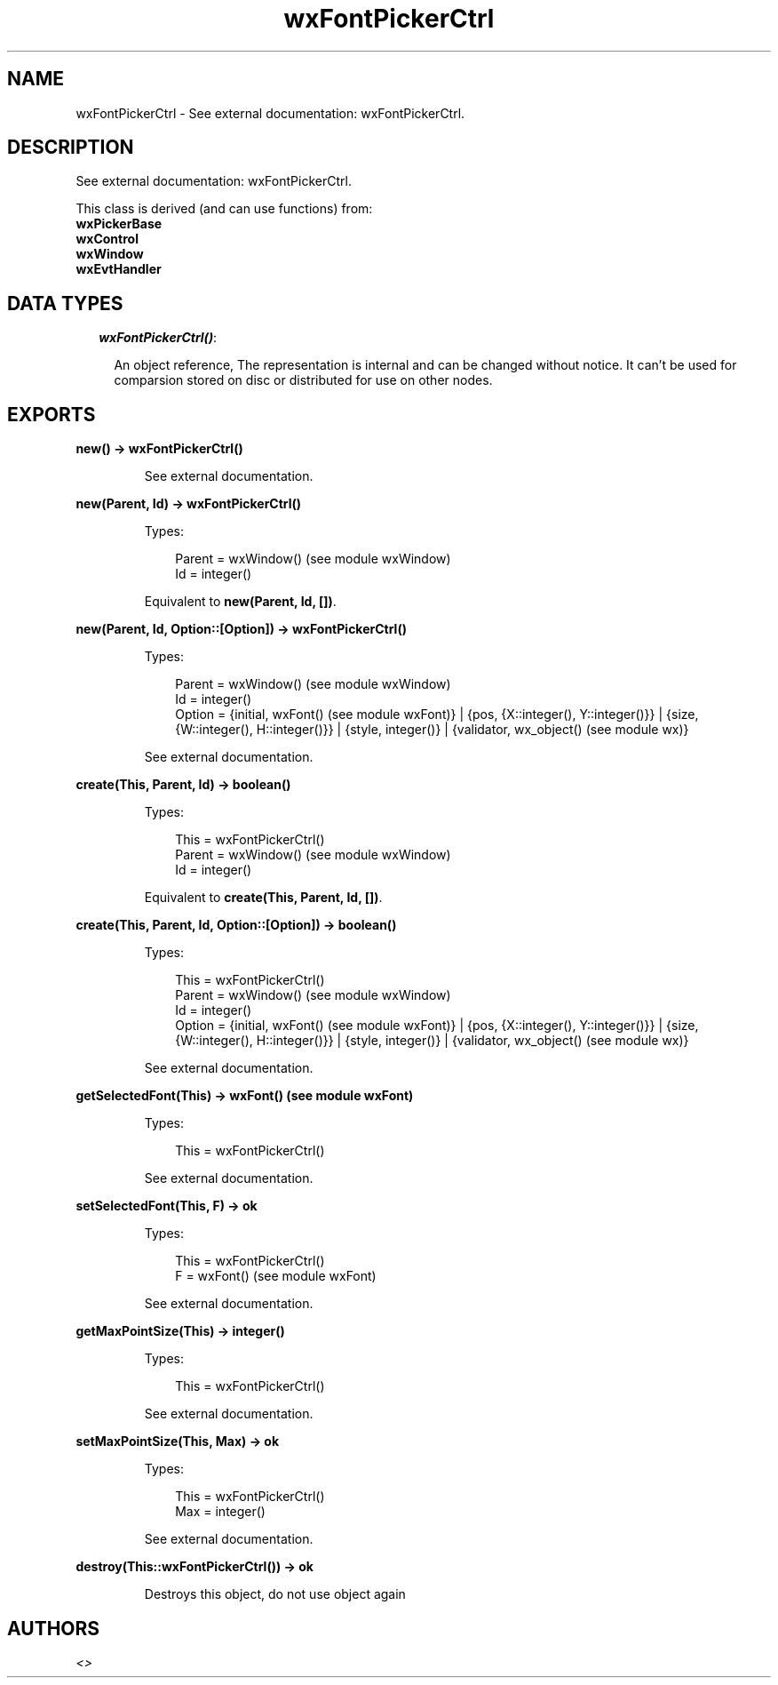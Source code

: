 .TH wxFontPickerCtrl 3 "wx 1.3.3" "" "Erlang Module Definition"
.SH NAME
wxFontPickerCtrl \- See external documentation: wxFontPickerCtrl.
.SH DESCRIPTION
.LP
See external documentation: wxFontPickerCtrl\&.
.LP
This class is derived (and can use functions) from: 
.br
\fBwxPickerBase\fR\& 
.br
\fBwxControl\fR\& 
.br
\fBwxWindow\fR\& 
.br
\fBwxEvtHandler\fR\& 
.SH "DATA TYPES"

.RS 2
.TP 2
.B
\fIwxFontPickerCtrl()\fR\&:

.RS 2
.LP
An object reference, The representation is internal and can be changed without notice\&. It can\&'t be used for comparsion stored on disc or distributed for use on other nodes\&.
.RE
.RE
.SH EXPORTS
.LP
.B
new() -> wxFontPickerCtrl()
.br
.RS
.LP
See external documentation\&.
.RE
.LP
.B
new(Parent, Id) -> wxFontPickerCtrl()
.br
.RS
.LP
Types:

.RS 3
Parent = wxWindow() (see module wxWindow)
.br
Id = integer()
.br
.RE
.RE
.RS
.LP
Equivalent to \fBnew(Parent, Id, [])\fR\&\&.
.RE
.LP
.B
new(Parent, Id, Option::[Option]) -> wxFontPickerCtrl()
.br
.RS
.LP
Types:

.RS 3
Parent = wxWindow() (see module wxWindow)
.br
Id = integer()
.br
Option = {initial, wxFont() (see module wxFont)} | {pos, {X::integer(), Y::integer()}} | {size, {W::integer(), H::integer()}} | {style, integer()} | {validator, wx_object() (see module wx)}
.br
.RE
.RE
.RS
.LP
See external documentation\&.
.RE
.LP
.B
create(This, Parent, Id) -> boolean()
.br
.RS
.LP
Types:

.RS 3
This = wxFontPickerCtrl()
.br
Parent = wxWindow() (see module wxWindow)
.br
Id = integer()
.br
.RE
.RE
.RS
.LP
Equivalent to \fBcreate(This, Parent, Id, [])\fR\&\&.
.RE
.LP
.B
create(This, Parent, Id, Option::[Option]) -> boolean()
.br
.RS
.LP
Types:

.RS 3
This = wxFontPickerCtrl()
.br
Parent = wxWindow() (see module wxWindow)
.br
Id = integer()
.br
Option = {initial, wxFont() (see module wxFont)} | {pos, {X::integer(), Y::integer()}} | {size, {W::integer(), H::integer()}} | {style, integer()} | {validator, wx_object() (see module wx)}
.br
.RE
.RE
.RS
.LP
See external documentation\&.
.RE
.LP
.B
getSelectedFont(This) -> wxFont() (see module wxFont)
.br
.RS
.LP
Types:

.RS 3
This = wxFontPickerCtrl()
.br
.RE
.RE
.RS
.LP
See external documentation\&.
.RE
.LP
.B
setSelectedFont(This, F) -> ok
.br
.RS
.LP
Types:

.RS 3
This = wxFontPickerCtrl()
.br
F = wxFont() (see module wxFont)
.br
.RE
.RE
.RS
.LP
See external documentation\&.
.RE
.LP
.B
getMaxPointSize(This) -> integer()
.br
.RS
.LP
Types:

.RS 3
This = wxFontPickerCtrl()
.br
.RE
.RE
.RS
.LP
See external documentation\&.
.RE
.LP
.B
setMaxPointSize(This, Max) -> ok
.br
.RS
.LP
Types:

.RS 3
This = wxFontPickerCtrl()
.br
Max = integer()
.br
.RE
.RE
.RS
.LP
See external documentation\&.
.RE
.LP
.B
destroy(This::wxFontPickerCtrl()) -> ok
.br
.RS
.LP
Destroys this object, do not use object again
.RE
.SH AUTHORS
.LP

.I
<>
